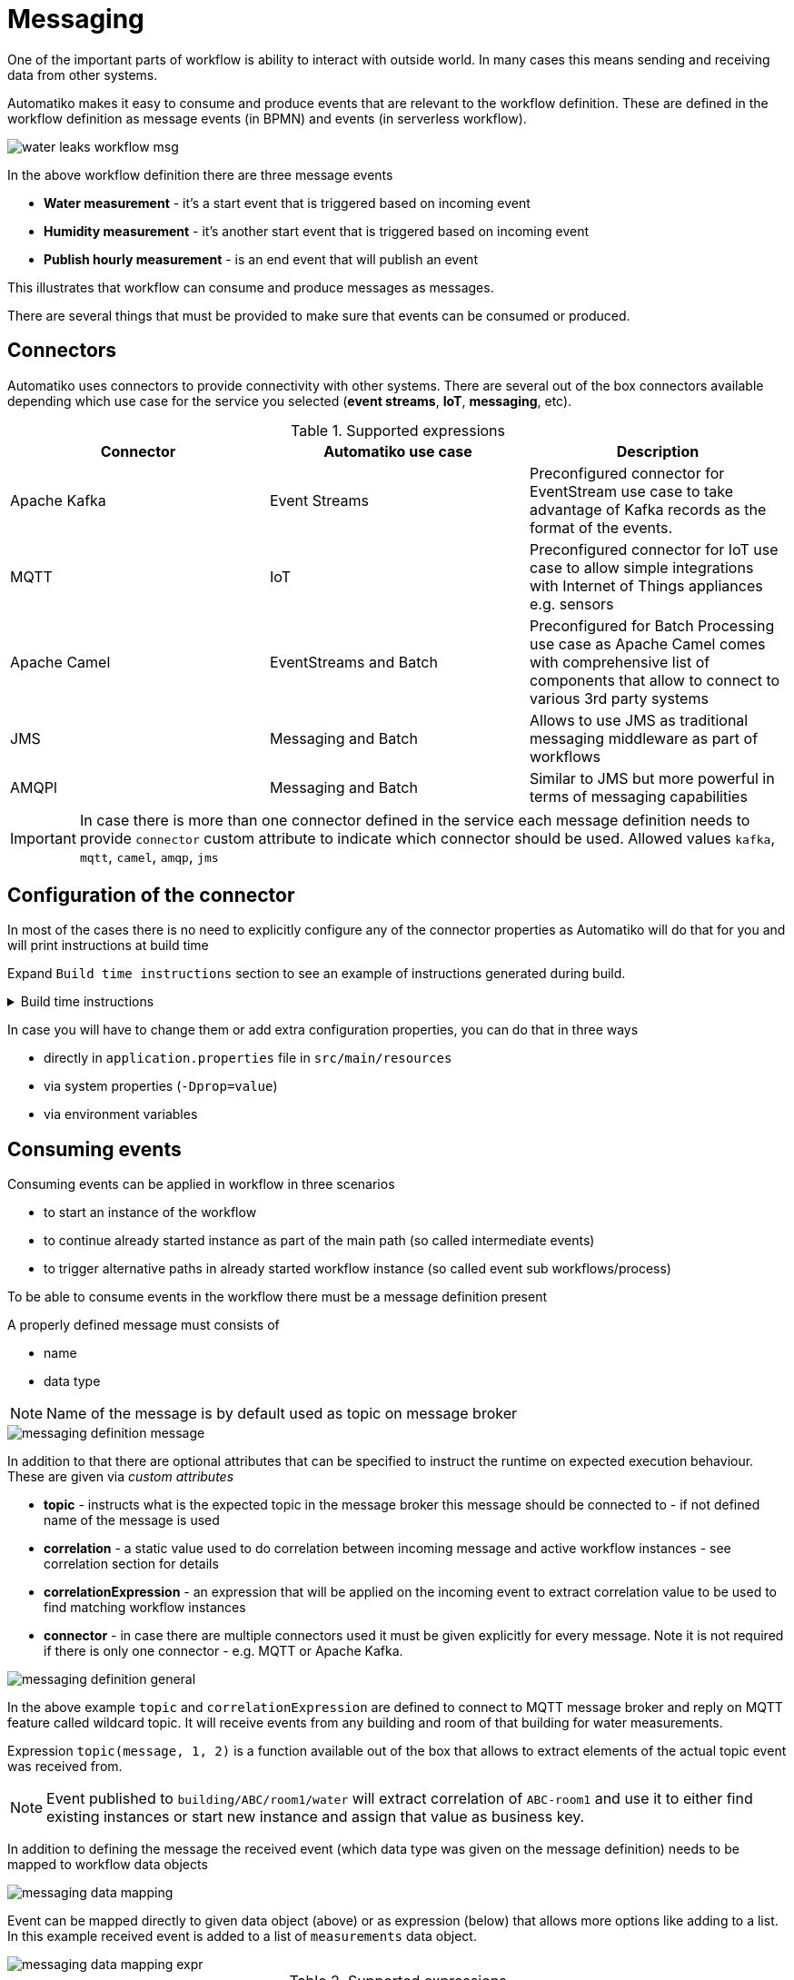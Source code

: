 :imagesdir: ../../images
= Messaging

One of the important parts of workflow is ability to interact with outside
world. In many cases this means sending and receiving data from other
systems.

Automatiko makes it easy to consume and produce events that are relevant to
the workflow definition. These are defined in the workflow definition as
message events (in BPMN) and events (in serverless workflow).

image::water-leaks-workflow-msg.png[]

In the above workflow definition there are three message events

- *Water measurement* - it's a start event that is triggered based on
incoming event
- *Humidity measurement* - it's another start event that is triggered based
on incoming event
- *Publish hourly measurement* - is an end event that will publish an event

This illustrates that workflow can consume and produce messages as messages.

There are several things that must be provided to make sure that events can
be consumed or produced.

== Connectors

Automatiko uses connectors to provide connectivity with other systems.
There are several out of the box connectors available depending which
use case for the service you selected (*event streams*, *IoT*, *messaging*, etc).

.Supported expressions
|===
|Connector|Automatiko use case| Description

|Apache Kafka|Event Streams|Preconfigured connector for EventStream use case
to take advantage of Kafka records as the format of the events.
|MQTT|IoT|Preconfigured connector for IoT use case to allow simple integrations
with Internet of Things appliances e.g. sensors
|Apache Camel|EventStreams and Batch|Preconfigured for Batch Processing use case
as Apache Camel comes with comprehensive list of components that allow to connect
to various 3rd party systems
|JMS|Messaging and Batch|Allows to use JMS as traditional messaging middleware as part of workflows
|AMQPl|Messaging and Batch|Similar to JMS but more powerful in terms of messaging capabilities

|===

IMPORTANT: In case there is more than one connector defined in the service
each message definition needs to provide `connector` custom attribute to
indicate which connector should be used. Allowed values `kafka`, `mqtt`, `camel`, `amqp`, `jms`

== Configuration of the connector

In most of the cases there is no need to explicitly configure any of the connector
properties as Automatiko will do that for you and will print instructions at build
time

Expand `Build time instructions` section to see an example of instructions generated during build.

.Build time instructions
[%collapsible]
====
[source]
----
59) ****************** Automatiko Instructions *********************
602
2020-12-31 19:18:15,246 INFO  [io.aut.eng.cod.GeneratorContext] (build-59) Following are set of information that can be useful down the line...
603
2020-12-31 19:18:15,246 INFO  [io.aut.eng.cod.GeneratorContext] (build-59) Properties for MQTT based message event 'Water measurement'
604
2020-12-31 19:18:15,246 INFO  [io.aut.eng.cod.GeneratorContext] (build-59) 	'mp.messaging.incoming.water.topic' should be used to configure MQTT topic defaults to 'building/+/+/water'
605
2020-12-31 19:18:15,246 INFO  [io.aut.eng.cod.GeneratorContext] (build-59) 	'mp.messaging.incoming.water.host' should be used to configure MQTT host that defaults to localhost
606
2020-12-31 19:18:15,246 INFO  [io.aut.eng.cod.GeneratorContext] (build-59) 	'mp.messaging.incoming.water.port' should be used to configure MQTT port that defaults to 1883
607
2020-12-31 19:18:15,246 INFO  [io.aut.eng.cod.GeneratorContext] (build-59) 	'mp.messaging.incoming.water.client-id' should be used to configure MQTT client id that defaults to 'Waterleaks-consumer'
608
2020-12-31 19:18:15,246 INFO  [io.aut.eng.cod.GeneratorContext] (build-59) Properties for MQTT based message event 'Humidity measurement'
609
2020-12-31 19:18:15,246 INFO  [io.aut.eng.cod.GeneratorContext] (build-59) 	'mp.messaging.incoming.humidity.topic' should be used to configure MQTT topic defaults to 'building/+/+/humidity'
610
2020-12-31 19:18:15,246 INFO  [io.aut.eng.cod.GeneratorContext] (build-59) 	'mp.messaging.incoming.humidity.host' should be used to configure MQTT host that defaults to localhost
611
2020-12-31 19:18:15,246 INFO  [io.aut.eng.cod.GeneratorContext] (build-59) 	'mp.messaging.incoming.humidity.port' should be used to configure MQTT port that defaults to 1883
612
2020-12-31 19:18:15,246 INFO  [io.aut.eng.cod.GeneratorContext] (build-59) 	'mp.messaging.incoming.humidity.client-id' should be used to configure MQTT client id that defaults to 'Waterleaks-consumer'
613
2020-12-31 19:18:15,246 INFO  [io.aut.eng.cod.GeneratorContext] (build-59) Properties for MQTT based message event 'Report received'
614
2020-12-31 19:18:15,246 INFO  [io.aut.eng.cod.GeneratorContext] (build-59) 	'mp.messaging.incoming.buildingreports.topic' should be used to configure MQTT topic defaults to 'reports/+/+/hourly'
615
2020-12-31 19:18:15,246 INFO  [io.aut.eng.cod.GeneratorContext] (build-59) 	'mp.messaging.incoming.buildingreports.host' should be used to configure MQTT host that defaults to localhost
616
2020-12-31 19:18:15,246 INFO  [io.aut.eng.cod.GeneratorContext] (build-59) 	'mp.messaging.incoming.buildingreports.port' should be used to configure MQTT port that defaults to 1883
617
2020-12-31 19:18:15,246 INFO  [io.aut.eng.cod.GeneratorContext] (build-59) 	'mp.messaging.incoming.buildingreports.client-id' should be used to configure MQTT client id that defaults to 'Reports-consumer'
618
2020-12-31 19:18:15,246 INFO  [io.aut.eng.cod.GeneratorContext] (build-59) Properties for MQTT based message event 'Publish hourly measurement'
619
2020-12-31 19:18:15,246 INFO  [io.aut.eng.cod.GeneratorContext] (build-59) 	'mp.messaging.outgoing.reports.topic' should be used to configure MQTT topic defaults to 'reports'
620
2020-12-31 19:18:15,246 INFO  [io.aut.eng.cod.GeneratorContext] (build-59) 	'mp.messaging.outgoing.reports.host' should be used to configure MQTT host that defaults to localhost
621
2020-12-31 19:18:15,246 INFO  [io.aut.eng.cod.GeneratorContext] (build-59) 	'mp.messaging.outgoing.reports.port' should be used to configure MQTT port that defaults to 1883
622
2020-12-31 19:18:15,246 INFO  [io.aut.eng.cod.GeneratorContext] (build-59) 	'mp.messaging.outgoing.reports.client-id' should be used to configure MQTT client id that defaults to 'Waterleaks-producer'
623
2020-12-31 19:18:15,246 INFO  [io.aut.eng.cod.GeneratorContext] (build-59) ***************************************************************
----
====

In case you will have to change them or add extra configuration properties,
you can do that in three ways

- directly in `application.properties` file in `src/main/resources`
- via system properties (`-Dprop=value`)
- via environment variables

== Consuming events

Consuming events can be applied in workflow in three scenarios

- to start an instance of the workflow
- to continue already started instance as part of the main path (so called
  intermediate events)
- to trigger alternative paths in already started workflow instance (so
  called event sub workflows/process)

To be able to consume events in the workflow there must be a message
definition present

A properly defined message must consists of

- name
- data type

NOTE: Name of the message is by default used as topic on message broker

image::messaging-definition-message.png[]

In addition to that there are optional attributes that can be specified to
instruct the runtime on expected execution behaviour. These are given
via _custom attributes_

- *topic* - instructs what is the expected topic in the message broker this
message should be connected to - if not defined name of the message is used
- *correlation* - a static value used to do correlation between incoming message
and active workflow instances - see correlation section for details
- *correlationExpression* - an expression that will be applied on the incoming
event to extract correlation value to be used to find matching workflow instances
- *connector* - in case there are multiple connectors used it must be given
 explicitly for every message. Note it is not required if there is only one
 connector - e.g. MQTT or Apache Kafka.

image::messaging-definition-general.png[]

In the above example `topic` and `correlationExpression` are defined to connect
to MQTT message broker and reply on MQTT feature called wildcard topic. It will
receive events from any building and room of that building for water measurements.

Expression `topic(message, 1, 2)` is a function available out of the box that
allows to extract elements of the actual topic event was received from.

NOTE: Event published to `building/ABC/room1/water` will extract correlation of `ABC-room1`
and use it to either find existing instances or start new instance
and assign that value as business key.

In addition to defining the message the received event (which data type was
given on the message definition) needs to be mapped to workflow data objects

image::messaging-data-mapping.png[]

Event can be mapped directly to given data object (above) or as expression (below)
that allows more options like adding to a list. In this example received event
is added to a list of `measurements` data object.

image::messaging-data-mapping-expr.png[]

.Supported expressions
|===
|Expression| Description

|var.field.another | Dot notation for data objects to fill in given attribute of the data
object instead of the entire data object. Note that data object needs to be initialised
to be able to fill in its attributes
|list[+]| Add item to a data object that is of `List` type
|list[-]| Remove item from a data object that is of `List` type, it relies on
identity of the data objects to be properly removed

|===

== Producing events

Producing events can be applied in workflow in three scenarios

- to end an instance of the workflow
- to push out data of the instance as part of the main path (so called
  intermediate events)
- to end an alternative paths in workflow instance (so
  called event sub workflows/process)

To be able to produce events in the workflow there must be a message
definition present

A properly defined message must consists of

- name
- data type

NOTE: Name of the message is by default used as topic on message broker

In addition to that there are optional attributes that can be specified to
instruct the runtime on expected execution behaviour. These are given
via _custom attributes_

image::messaging-publishing-attr.png[]

- *topicExpression* - instructs what is the expected topic in the message broker this
message should be sent to - if not defined name of the message is used - applies to MQTT only
- *addressExpression* - instructs what is the expected address in the message broker this
message should be sent to - if not defined name of the message is used - applies to AMQP only
- *connector* - in case there are multiple connectors used it must be given
 explicitly for every message. Note it is not required if there is only one
 connector - e.g. MQTT or Apache Kafka.

IMPORTANT: `topicExpression` provides an flexible way to define location where
the event should be published - it is dedicated to *MQTT*, 
similar `addressExpression` provides same flexibility for dynamically 
selecting address that message should be pushed to - this one is dedicated to *AMQP*

Similar to consuming events, producing events also requires data mapping. This
is to instruct what should be the payload of the event

image::messaging-publishing-mapping.png[]

== Correlation

Correlation refers to finding workflow instances that should be given the received
event. Automatiko allows to define correlation related attributes on each message
event within the workflow.

- *correlation* - a static value used to do correlation between incoming message
and active workflow instances - see correlation section for details
- *correlationExpression* - an expression that will be applied on the incoming
event to extract correlation value to be used to find matching workflow instances

TIP: Correlation expression can be defined in `Functions` specific to the service
to hide the complexity of the correlation.

In case correlation attribute (either `correlation` or `correlationExpression`)
is found it will be used to look up workflow instances. Look up mechanism takes
into consideration two items of the workflow instance

- business key
- workflow instance tags

In case any of these two matches the correlation that workflow instance will
be given the event via the message event defined in the workflow.

NOTE: There is additional correlation used in case of Apache Kafka used as
message broker - that is the `key` of the kafka record.

== Event payload converters

Messages defined in workflow must have data type configured but sometimes
the data type cannot be easily mapped to the received event. To accommodate
this use case service developers can implement converters.

- `io.automatiko.engine.api.io.InputConverter<D>`
- `io.automatiko.engine.api.io.OutputConverter<V, T>`

where

- `D` for `InputConverter` is the actual data type expected by message.
- `V` is the data type used in workflow and then `T` is the type to be sent out
 for `OutputConverter`

 
== Apache Camel connector
 
When using Apache Camel as the connector, in many cases there is a need to specify 
additional information to be available to Camel component. These are usually set as 
Message headers from Camel component point of view.
 
Automatiko allows to specify any number of headers via custom attributes of the message.
 
 
NOTE: Custom attributes that starts with `Camel` will be considered headers.

For example when using Camel Dropbox component to upload files you can specify the target
file name as custom attribute that will be set as header on Camel's message.

image::messaging-camel-headers.png[]

Headers can be set as

- static value e.g. `"my value"`
- reference to a workflow variable e.g. `myvariable`
- reference to a function e.g. `buildFileName()` or `buildFileName(id)` where `id` is workflow 
instance id

== JMS connector
 
In many situations when using JMS as the messaging provider there is a need to set message properties.
It is really handy when combined with `message selectors` to filter efficiently messages that should 
not be consumed.
 
Automatiko allows to specify any number of properties via custom attributes of the message.
 
 
NOTE: Custom attributes that starts with `JMS` will be considered properties.


Properties can be set as

- static value e.g. `"my value"`
- reference to a workflow variable e.g. `myvariable`
- reference to a function e.g. `buildFileName()` or `buildFileName(id)` where `id` is workflow 
instance id